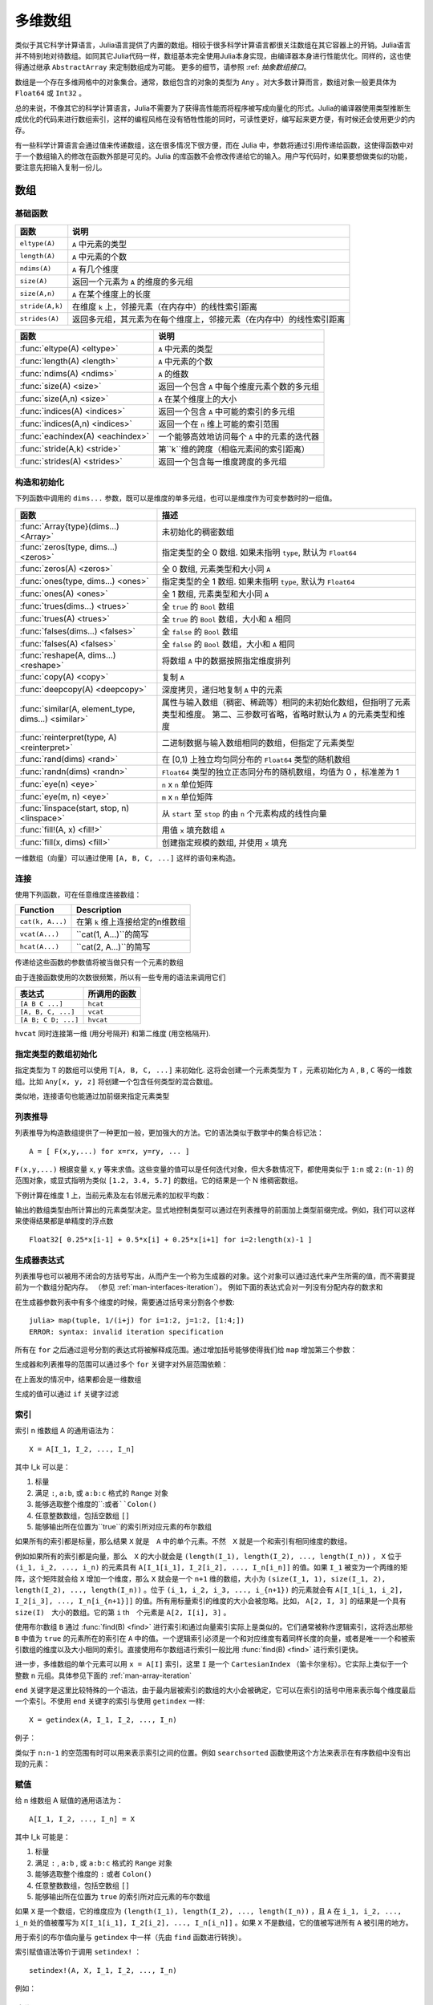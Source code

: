 .. _man-arrays:

**********
 多维数组
**********
.. **************************
..  Multi-dimensional Arrays
.. **************************

类似于其它科学计算语言，Julia语言提供了内置的数组。相较于很多科学计算语言都很关注数组在其它容器上的开销。Julia语言并不特别地对待数组。如同其它Julia代码一样，数组基本完全使用Julia本身实现，由编译器本身进行性能优化。同样的，这也使得通过继承 ``AbstractArray`` 来定制数组成为可能。 更多的细节，请参照 :ref: `抽象数组接口`。

.. Julia, like most technical computing languages, provides a first-class
.. array implementation. Most technical computing languages pay a lot of
.. attention to their array implementation at the expense of other
.. containers. Julia does not treat arrays in any special way. The array
.. library is implemented almost completely in Julia itself, and derives
.. its performance from the compiler, just like any other code written in
.. Julia. As such, it's also possible to define custom array types by
.. inheriting from ``AbstractArray.`` See the :ref:`manual section on the
.. AbstractArray interface <man-interfaces-abstractarray>` for more details
.. on implementing a custom array type.

数组是一个存在多维网格中的对象集合。通常，数组包含的对象的类型为 ``Any`` 。对大多数计算而言，数组对象一般更具体为 ``Float64`` 或 ``Int32`` 。

.. An array is a collection of objects stored in a multi-dimensional
.. grid.  In the most general case, an array may contain objects of type
.. ``Any``.  For most computational purposes, arrays should contain
.. objects of a more specific type, such as ``Float64`` or ``Int32``.

总的来说，不像其它的科学计算语言，Julia不需要为了获得高性能而将程序被写成向量化的形式。Julia的编译器使用类型推断生成优化的代码来进行数组索引，这样的编程风格在没有牺牲性能的同时，可读性更好，编写起来更方便，有时候还会使用更少的内存。

.. In general, unlike many other technical computing languages, Julia does
.. not expect programs to be written in a vectorized style for performance.
.. Julia's compiler uses type inference and generates optimized code for
.. scalar array indexing, allowing programs to be written in a style that
.. is convenient and readable, without sacrificing performance, and using
.. less memory at times.


有一些科学计算语言会通过值来传递数组，这在很多情况下很方便，而在 Julia 中，参数将通过引用传递给函数，这使得函数中对于一个数组输入的修改在函数外部是可见的。Julia 的库函数不会修改传递给它的输入。用户写代码时，如果要想做类似的功能，要注意先把输入复制一份儿。

.. In Julia, all arguments to functions are passed by reference. Some
.. technical computing languages pass arrays by value, and this is
.. convenient in many cases. In Julia, modifications made to input arrays
.. within a function will be visible in the parent function. The entire
.. Julia array library ensures that inputs are not modified by library
.. functions. User code, if it needs to exhibit similar behaviour, should
.. take care to create a copy of inputs that it may modify.

数组
====

.. Arrays
.. ======

基础函数
--------

.. Basic Functions
.. ---------------

=============== ========================================================================
函数            说明
=============== ========================================================================
``eltype(A)``   ``A`` 中元素的类型
``length(A)``   ``A`` 中元素的个数
``ndims(A)``    ``A`` 有几个维度
``size(A)``     返回一个元素为 ``A`` 的维度的多元组
``size(A,n)``   ``A`` 在某个维度上的长度
``stride(A,k)`` 在维度 ``k`` 上，邻接元素（在内存中）的线性索引距离
``strides(A)``  返回多元组，其元素为在每个维度上，邻接元素（在内存中）的线性索引距离
=============== ========================================================================

================================  ==============================================================================
函数                               说明
================================  ==============================================================================
:func:`eltype(A) <eltype>`        ``A`` 中元素的类型
:func:`length(A) <length>`        ``A`` 中元素的个数
:func:`ndims(A) <ndims>`          ``A`` 的维数
:func:`size(A) <size>`            返回一个包含 ``A`` 中每个维度元素个数的多元组
:func:`size(A,n) <size>`          ``A`` 在某个维度上的大小
:func:`indices(A) <indices>`      返回一个包含 ``A`` 中可能的索引的多元组
:func:`indices(A,n) <indices>`    返回一个在 ``n`` 维上可能的索引范围
:func:`eachindex(A) <eachindex>`  一个能够高效地访问每个 ``A`` 中的元素的迭代器
:func:`stride(A,k) <stride>`      第``k``维的跨度（相临元素间的索引距离）
:func:`strides(A) <strides>`      返回一个包含每一维度跨度的多元组
================================  ==============================================================================

.. ================================  ==============================================================================
.. Function                          Description
.. ================================  ==============================================================================
.. :func:`eltype(A) <eltype>`        the type of the elements contained in ``A``
.. :func:`length(A) <length>`        the number of elements in ``A``
.. :func:`ndims(A) <ndims>`          the number of dimensions of ``A``
.. :func:`size(A) <size>`            a tuple containing the dimensions of ``A``
.. :func:`size(A,n) <size>`          the size of ``A`` along a particular dimension
.. :func:`indices(A) <indices>`      a tuple containing the valid indices of ``A``
.. :func:`indices(A,n) <indices>`    a range expressing the valid indices along dimension ``n``
.. :func:`eachindex(A) <eachindex>`  an efficient iterator for visiting each position in ``A``
.. :func:`stride(A,k) <stride>`      the stride (linear index distance between adjacent elements) along dimension ``k``
.. :func:`strides(A) <strides>`      a tuple of the strides in each dimension
.. ================================  ==============================================================================

构造和初始化
------------
.. Construction and Initialization
.. -------------------------------

下列函数中调用的 ``dims...`` 参数，既可以是维度的单多元组，也可以是维度作为可变参数时的一组值。

.. Many functions for constructing and initializing arrays are provided. In
.. the following list of such functions, calls with a ``dims...`` argument
.. can either take a single tuple of dimension sizes or a series of
.. dimension sizes passed as a variable number of arguments.


=================================================== =====================================================================
函数                                                 描述
=================================================== =====================================================================
:func:`Array{type}(dims...) <Array>`                未初始化的稠密数组
:func:`zeros(type, dims...) <zeros>`                指定类型的全 0 数组. 如果未指明 ``type``, 默认为 ``Float64``
:func:`zeros(A) <zeros>`                            全 0 数组, 元素类型和大小同 ``A``
:func:`ones(type, dims...) <ones>`                  指定类型的全 1 数组. 如果未指明 ``type``, 默认为 ``Float64``
:func:`ones(A) <ones>`                              全 1 数组, 元素类型和大小同 ``A``
:func:`trues(dims...) <trues>`                      全 ``true`` 的 ``Bool`` 数组
:func:`trues(A) <trues>`                            全 ``true`` 的 ``Bool`` 数组，大小和 ``A`` 相同
:func:`falses(dims...) <falses>`                    全 ``false`` 的 ``Bool`` 数组
:func:`falses(A) <falses>`                          全 ``false`` 的 ``Bool`` 数组，大小和 ``A`` 相同
:func:`reshape(A, dims...) <reshape>`               将数组 ``A`` 中的数据按照指定维度排列
:func:`copy(A) <copy>`                              复制 ``A``
:func:`deepcopy(A) <deepcopy>`                      深度拷贝，递归地复制 ``A`` 中的元素
:func:`similar(A, element_type, dims...) <similar>` 属性与输入数组（稠密、稀疏等）相同的未初始化数组，但指明了元素类型和维度。
                                                    第二、三参数可省略，省略时默认为 ``A`` 的元素类型和维度
:func:`reinterpret(type, A) <reinterpret>`          二进制数据与输入数组相同的数组，但指定了元素类型
:func:`rand(dims) <rand>`                           在 [0,1) 上独立均匀同分布的 ``Float64`` 类型的随机数组
:func:`randn(dims) <randn>`                         ``Float64`` 类型的独立正态同分布的随机数组，均值为 0 ，标准差为 1
:func:`eye(n) <eye>`                                ``n`` x ``n`` 单位矩阵
:func:`eye(m, n) <eye>`                             ``m`` x ``n`` 单位矩阵
:func:`linspace(start, stop, n) <linspace>`         从 ``start`` 至 ``stop`` 的由 ``n`` 个元素构成的线性向量
:func:`fill!(A, x) <fill!>`                         用值 ``x`` 填充数组 ``A``
:func:`fill(x, dims) <fill>`                        创建指定规模的数组, 并使用 ``x`` 填充
=================================================== =====================================================================

.. .. [#] *iid*, independently and identically distributed.

一维数组（向量）可以通过使用 ``[A, B, C, ...]`` 这样的语句来构造。

.. The syntax ``[A, B, C, ...]`` constructs a 1-d array (vector) of its arguments.

连接
----

使用下列函数，可在任意维度连接数组：

================ ======================================================
Function         Description
================ ======================================================
``cat(k, A...)`` 在第 ``k`` 维上连接给定的n维数组
``vcat(A...)``   ``cat(1, A...)``的简写
``hcat(A...)``   ``cat(2, A...)``的简写
================ ======================================================

传递给这些函数的参数值将被当做只有一个元素的数组

.. Scalar values passed to these functions are treated as 1-element arrays.

由于连接函数使用的次数很频繁，所以有一些专用的语法来调用它们

.. The concatenation functions are used so often that they have special syntax:

=================== =========
表达式               所调用的函数
=================== =========
``[A B C ...]``     ``hcat``
``[A, B, C, ...]``  ``vcat``
``[A B; C D; ...]`` ``hvcat``
=================== =========

``hvcat`` 同时连接第一维 (用分号隔开) 和第二维度
(用空格隔开).

.. :func:`hvcat` concatenates in both dimension 1 (with semicolons) and dimension 2
.. (with spaces).

指定类型的数组初始化
------------------------

指定类型为 ``T`` 的数组可以使用 ``T[A, B, C, ...]`` 来初始化. 这将会创建一个元素类型为 ``T`` ，元素初始化为 ``A`` , ``B`` , ``C`` 等的一维数组。比如 ``Any[x, y, z]`` 将创建一个包含任何类型的混合数组。

类似地，连接语句也能通过加前缀来指定元素类型


.. doctest::

    julia> [[1 2] [3 4]]
    1×4 Array{Int64,2}:
     1  2  3  4

    julia> Int8[[1 2] [3 4]]
    1×4 Array{Int8,2}:
     1  2  3  4

.. Typed array initializers
.. ------------------------

.. An array with a specific element type can be constructed using the syntax
.. ``T[A, B, C, ...]``. This will construct a 1-d array with element type
.. ``T``, initialized to contain elements ``A``, ``B``, ``C``, etc.
.. For example ``Any[x, y, z]`` constructs a heterogeneous array that can
.. contain any values.

.. Concatenation syntax can similarly be prefixed with a type to specify
.. the element type of the result.

.. .. doctest::

..     julia> [[1 2] [3 4]]
..     1×4 Array{Int64,2}:
..      1  2  3  4

..     julia> Int8[[1 2] [3 4]]
..     1×4 Array{Int8,2}:
..      1  2  3  4


.. _comprehensions:

列表推导
--------------

列表推导为构造数组提供了一种更加一般，更加强大的方法。它的语法类似于数学中的集合标记法： ::

    A = [ F(x,y,...) for x=rx, y=ry, ... ]

``F(x,y,...)`` 根据变量 ``x``, ``y`` 等来求值。这些变量的值可以是任何迭代对象，但大多数情况下，都使用类似于 ``1:n`` 或 ``2:(n-1)`` 的范围对象，或显式指明为类似 ``[1.2, 3.4, 5.7]`` 的数组。它的结果是一个 N 维稠密数组。

.. Comprehensions provide a general and powerful way to construct arrays.
.. Comprehension syntax is similar to set construction notation in
.. mathematics

..     A = [ F(x,y,...) for x=rx, y=ry, ... ]

.. The meaning of this form is that ``F(x,y,...)`` is evaluated with the
.. variables ``x``, ``y``, etc. taking on each value in their given list of
.. values. Values can be specified as any iterable object, but will
.. commonly be ranges like ``1:n`` or ``2:(n-1)``, or explicit arrays of
.. values like ``[1.2, 3.4, 5.7]``. The result is an N-d dense array with
.. dimensions that are the concatenation of the dimensions of the variable
.. ranges ``rx``, ``ry``, etc. and each ``F(x,y,...)`` evaluation returns a
.. scalar.

下例计算在维度 1 上，当前元素及左右邻居元素的加权平均数：

.. The following example computes a weighted average of the current element
.. and its left and right neighbor along a 1-d grid. :

.. testsetup:: *

    srand(314)

.. doctest:: array-rand

    julia> x = rand(8)
    8-element Array{Float64,1}:
     0.843025
     0.869052
     0.365105
     0.699456
     0.977653
     0.994953
     0.41084
     0.809411

    julia> [ 0.25*x[i-1] + 0.5*x[i] + 0.25*x[i+1] for i=2:length(x)-1 ]
    6-element Array{Float64,1}:
     0.736559
     0.57468
     0.685417
     0.912429
     0.8446
     0.656511


输出的数组类型由所计算出的元素类型决定。显式地控制类型可以通过在列表推导的前面加上类型前缀完成。例如，我们可以这样来使得结果都是单精度的浮点数 ::

    Float32[ 0.25*x[i-1] + 0.5*x[i] + 0.25*x[i+1] for i=2:length(x)-1 ]

.. The resulting array type depends on the types of the computed elements.
.. In order to control the type explicitly, a type can be prepended to the comprehension.
.. For example, we could have requested the result in single precision by writing::

..     Float32[ 0.25*x[i-1] + 0.5*x[i] + 0.25*x[i+1] for i=2:length(x)-1 ]

.. _man-generator-expressions:

生成器表达式
---------------------

列表推导也可以被用不闭合的方括号写出，从而产生一个称为生成器的对象。这个对象可以通过迭代来产生所需的值，而不需要提前为一个数组分配内存。
（参见 :ref:`man-interfaces-iteration`）。
例如下面的表达式会对一列没有分配内存的数求和

.. doctest::

    julia> sum(1/n^2 for n=1:1000)
    1.6439345666815615

在生成器参数列表中有多个维度的时候，需要通过括号来分割各个参数::

    julia> map(tuple, 1/(i+j) for i=1:2, j=1:2, [1:4;])
    ERROR: syntax: invalid iteration specification

所有在 ``for`` 之后通过逗号分割的表达式将被解释成范围。通过增加括号能够使得我们给 ``map`` 增加第三个参数：

.. doctest::

    julia> map(tuple, (1/(i+j) for i=1:2, j=1:2), [1 3; 2 4])
    2×2 Array{Tuple{Float64,Int64},2}:
     (0.5,1)       (0.333333,3)
     (0.333333,2)  (0.25,4)

生成器和列表推导的范围可以通过多个 ``for`` 关键字对外层范围依赖：

.. doctest::

    julia> [(i,j) for i=1:3 for j=1:i]
    6-element Array{Tuple{Int64,Int64},1}:
     (1,1)
     (2,1)
     (2,2)
     (3,1)
     (3,2)
     (3,3)


在上面发的情况中，结果都会是一维数组

生成的值可以通过 ``if`` 关键字过滤

.. doctest::

    julia> [(i,j) for i=1:3 for j=1:i if i+j == 4]
    2-element Array{Tuple{Int64,Int64},1}:
     (2,2)
     (3,1)


.. .. _man-generator-expressions:

.. Generator Expressions
.. ---------------------

.. Comprehensions can also be written without the enclosing square brackets, producing
.. an object known as a generator. This object can be iterated to produce values on
.. demand, instead of allocating an array and storing them in advance
.. (see :ref:`man-interfaces-iteration`).
.. For example, the following expression sums a series without allocating memory:

.. .. doctest::

..     julia> sum(1/n^2 for n=1:1000)
..     1.6439345666815615

.. When writing a generator expression with multiple dimensions inside an argument
.. list, parentheses are needed to separate the generator from subsequent arguments::

..     julia> map(tuple, 1/(i+j) for i=1:2, j=1:2, [1:4;])
..     ERROR: syntax: invalid iteration specification

.. All comma-separated expressions after ``for`` are interpreted as ranges. Adding
.. parentheses lets us add a third argument to ``map``:

.. .. doctest::

..     julia> map(tuple, (1/(i+j) for i=1:2, j=1:2), [1 3; 2 4])
..     2×2 Array{Tuple{Float64,Int64},2}:
..      (0.5,1)       (0.333333,3)
..      (0.333333,2)  (0.25,4)

.. Ranges in generators and comprehensions can depend on previous ranges by writing
.. multiple ``for`` keywords:

.. .. doctest::

..     julia> [(i,j) for i=1:3 for j=1:i]
..     6-element Array{Tuple{Int64,Int64},1}:
..      (1,1)
..      (2,1)
..      (2,2)
..      (3,1)
..      (3,2)
..      (3,3)

.. In such cases, the result is always 1-d.

.. Generated values can be filtered using the ``if`` keyword:

.. .. doctest::

..     julia> [(i,j) for i=1:3 for j=1:i if i+j == 4]
..     2-element Array{Tuple{Int64,Int64},1}:
..      (2,2)
..      (3,1)


.. _man-array-indexing:

索引
----

索引 n 维数组 A 的通用语法为： ::

    X = A[I_1, I_2, ..., I_n]

其中 I\_k 可以是：

1. 标量
2. 满足 ``:``, ``a:b``, 或 ``a:b:c`` 格式的 ``Range`` 对象
3. 能够选取整个维度的``:``或者``Colon()``
4. 任意整数数组，包括空数组 ``[]``
5. 能够输出所在位置为``true``的索引所对应元素的布尔数组

.. The general syntax for indexing into an n-dimensional array A is

..     X = A[I_1, I_2, ..., I_n]

.. where each I\_k may be:

.. 1. A scalar integer
.. 2. A ``Range`` of the form ``a:b``, or ``a:b:c``
.. 3. A ``:`` or ``Colon()`` to select entire dimensions
.. 4. An arbitrary integer array, including the empty array ``[]``
.. 5. A boolean array to select a vector of elements at its ``true`` indices

如果所有的索引都是标量，那么结果 ``X`` 就是　``A`` 中的单个元素。不然　``X`` 就是一个和索引有相同维度的数组。

.. If all the indices are scalars, then the result ``X`` is a single element from
.. the array ``A``. Otherwise, ``X`` is an array with the same number of
.. dimensions as the sum of the dimensionalities of all the indices.

例如如果所有的索引都是向量，那么　``X`` 的大小就会是 ``(length(I_1), length(I_2), ..., length(I_n))`` ， ``X`` 位于 ``(i_1, i_2, ..., i_n)`` 的元素具有 ``A[I_1[i_1], I_2[i_2], ..., I_n[i_n]]`` 的值。如果 ``I_1`` 被变为一个两维的矩阵，这个矩阵就会给 ``X`` 增加一个维度，那么 ``X`` 就会是一个 ``n+1`` 维的数组，大小为 ``(size(I_1, 1), size(I_1, 2), length(I_2), ..., length(I_n))`` 。位于 ``(i_1, i_2, i_3, ..., i_{n+1})`` 的元素就会有 ``A[I_1[i_1, i_2], I_2[i_3], ..., I_n[i_{n+1}]]`` 的值。所有用标量索引的维度的大小会被忽略。比如， ``A[2, I, 3]`` 的结果是一个具有 ``size(I)``　大小的数组。它的第 ``i`` \th　个元素是 ``A[2, I[i], 3]`` 。

.. If all indices are vectors, for example, then the shape of ``X`` would be
.. ``(length(I_1), length(I_2), ..., length(I_n))``, with location
.. ``(i_1, i_2, ..., i_n)`` of ``X`` containing the value
.. ``A[I_1[i_1], I_2[i_2], ..., I_n[i_n]]``. If ``I_1`` is changed to a
.. two-dimensional matrix, then ``X`` becomes an ``n+1``-dimensional array of
.. shape ``(size(I_1, 1), size(I_1, 2), length(I_2), ..., length(I_n))``. The
.. matrix adds a dimension. The location ``(i_1, i_2, i_3, ..., i_{n+1})`` contains
.. the value at ``A[I_1[i_1, i_2], I_2[i_3], ..., I_n[i_{n+1}]]``. All dimensions
.. indexed with scalars are dropped. For example, the result of ``A[2, I, 3]`` is
.. an array with size ``size(I)``. Its ``i``\ th element is populated by
.. ``A[2, I[i], 3]``.

使用布尔数组 ``B`` 通过 :func:`find(B) <find>` 进行索引和通过向量索引实际上是类似的。它们通常被称作逻辑索引，这将选出那些 ``B`` 中值为 ``true`` 的元素所在的索引在 ``A`` 中的值。一个逻辑索引必须是一个和对应维度有着同样长度的向量，或者是唯一一个和被索引数组的维度以及大小相同的索引。直接使用布尔数组进行索引一般比用 :func:`find(B) <find>` 进行索引更快。

.. Indexing by a boolean array ``B`` is effectively the same as indexing by the
.. vector that is returned by :func:`find(B) <find>`. Often referred to as logical
.. indexing, this selects elements at the indices where the values are ``true``,
.. akin to a mask. A logical index must be a vector of the same length as the
.. dimension it indexes into, or it must be the only index provided and match the
.. size and dimensionality of the array it indexes into. It is generally more
.. efficient to use boolean arrays as indices directly instead of first calling
.. :func:`find`.

进一步，多维数组的单个元素可以用 ``x = A[I]`` 索引，这里 ``I`` 是一个 ``CartesianIndex`` （笛卡尔坐标）。它实际上类似于一个 整数 ``n`` 元组。具体参见下面的 :ref:`man-array-iteration`

.. Additionally, single elements of a multidimensional array can be indexed as
.. ``x = A[I]``, where ``I`` is a ``CartesianIndex``. It effectively behaves like
.. an ``n``-tuple of integers spanning multiple dimensions of ``A``. See
.. :ref:`man-array-iteration` below.

``end`` 关键字是这里比较特殊的一个语法，由于最内层被索引的数组的大小会被确定，它可以在索引的括号中用来表示每个维度最后一个索引。不使用 ``end`` 关键字的索引与使用 ``getindex`` 一样::

    X = getindex(A, I_1, I_2, ..., I_n)

.. As a special part of this syntax, the ``end`` keyword may be used to represent
.. the last index of each dimension within the indexing brackets, as determined by
.. the size of the innermost array being indexed. Indexing syntax without the
.. ``end`` keyword is equivalent to a call to ``getindex``::

..     X = getindex(A, I_1, I_2, ..., I_n)


例子：

.. doctest::

    julia> x = reshape(1:16, 4, 4)
    4×4 Base.ReshapedArray{Int64,2,UnitRange{Int64},Tuple{}}:
     1  5   9  13
     2  6  10  14
     3  7  11  15
     4  8  12  16

    julia> x[2:3, 2:end-1]
    2×2 Array{Int64,2}:
     6  10
     7  11

    julia> x[map(ispow2, x)]
    5-element Array{Int64,1}:
      1
      2
      4
      8
     16

    julia> x[1, [2 3; 4 1]]
    2×2 Array{Int64,2}:
      5  9
     13  1

类似于 ``n:n-1`` 的空范围有时可以用来表示索引之间的位置。例如 ``searchsorted`` 函数使用这个方法来表示在有序数组中没有出现的元素：

.. doctest::

    julia> a = [1,2,5,6,7];

    julia> searchsorted(a, 3)
    3:2

.. Empty ranges of the form ``n:n-1`` are sometimes used to indicate the inter-index
.. location between ``n-1`` and ``n``.  For example, the ``searchsorted`` function uses
.. this convention to indicate the insertion point of a value not found in a sorted
.. array:

.. .. doctest::

..     julia> a = [1,2,5,6,7];

..     julia> searchsorted(a, 3)
..     3:2


赋值
----

给 n 维数组 A 赋值的通用语法为： ::

    A[I_1, I_2, ..., I_n] = X

其中 I\_k 可能是：

1. 标量
2. 满足 ``:`` , ``a:b`` , 或 ``a:b:c`` 格式的 ``Range`` 对象
3. 能够选取整个维度的 ``:`` 或者 ``Colon()``
4. 任意整数数组，包括空数组 ``[]``
5. 能够输出所在位置为 ``true`` 的索引所对应元素的布尔数组

.. Assignment
.. ----------

.. The general syntax for assigning values in an n-dimensional array A is::

..     A[I_1, I_2, ..., I_n] = X

.. where each ``I_k`` may be:

.. 1. A scalar integer
.. 2. A ``Range`` of the form ``a:b``, or ``a:b:c``
.. 3. A ``:`` or ``Colon()`` to select entire dimensions
.. 4. An arbitrary integer array, including the empty array ``[]``
.. 5. A boolean array to select elements at its ``true`` indices

如果 ``X`` 是一个数组，它的维度应为 ``(length(I_1), length(I_2), ..., length(I_n))`` ，且 ``A`` 在 ``i_1, i_2, ..., i_n`` 处的值被覆写为 ``X[I_1[i_1], I_2[i_2], ..., I_n[i_n]]`` 。如果 ``X`` 不是数组，它的值被写进所有 ``A`` 被引用的地方。

.. If ``X`` is an array, it must have the same number of elements as the product
.. of the lengths of the indices:
.. ``prod(length(I_1), length(I_2), ..., length(I_n))``. The value in location
.. ``I_1[i_1], I_2[i_2], ..., I_n[i_n]`` of ``A`` is overwritten with the value
.. ``X[i_1, i_2, ..., i_n]``. If ``X`` is not an array, its value
.. is written to all referenced locations of ``A``.

用于索引的布尔值向量与 ``getindex`` 中一样（先由 ``find`` 函数进行转换）。

.. A boolean array used as an index behaves as in :func:`getindex`, behaving as
.. though it is first transformed with :func:`find`.

索引赋值语法等价于调用 ``setindex!`` ： ::

      setindex!(A, X, I_1, I_2, ..., I_n)

例如：

.. doctest::

    julia> x = reshape(1:9, 3, 3)
    3x3 Array{Int64,2}:
     1  4  7
     2  5  8
     3  6  9

    julia> x[1:2, 2:3] = -1
    -1

    julia> x
    3x3 Array{Int64,2}:
     1  -1  -1
     2  -1  -1
     3   6   9

.. Index assignment syntax is equivalent to a call to ``setindex!``

..       setindex!(A, X, I_1, I_2, ..., I_n)

.. Example:


.. _man-array-iteration:

迭代
---------

我们建议使用下面的方法迭代整个数组::

    for a in A
        # Do something with the element a
    end

    for i in eachindex(A)
        # Do something with i and/or A[i]
    end

.. The recommended ways to iterate over a whole array are
.. ::

..     for a in A
..         # Do something with the element a
..     end

..     for i in eachindex(A)
..         # Do something with i and/or A[i]
..     end

在你需要使用具体的值而不是每个元素的索引的时候，使用第一个方法。在第二种方法里，如果 ``A`` 是一个有快速线性索引的数组， ``i`` 将是一个 ``Int`` 　类型，否则将会是 ``CartesianIndex``::

    A = rand(4,3)
    B = view(A, 1:3, 2:3)
    julia> for i in eachindex(B)
               @show i
           end
           i = Base.IteratorsMD.CartesianIndex_2(1,1)
           i = Base.IteratorsMD.CartesianIndex_2(2,1)
           i = Base.IteratorsMD.CartesianIndex_2(3,1)
           i = Base.IteratorsMD.CartesianIndex_2(1,2)
           i = Base.IteratorsMD.CartesianIndex_2(2,2)
           i = Base.IteratorsMD.CartesianIndex_2(3,2)

.. The first construct is used when you need the value, but not index, of each element.  In the second construct, ``i`` will be an ``Int`` if ``A`` is an array
.. type with fast linear indexing; otherwise, it will be a ``CartesianIndex``::

..     A = rand(4,3)
..     B = view(A, 1:3, 2:3)
..     julia> for i in eachindex(B)
..                @show i
..            end
..            i = Base.IteratorsMD.CartesianIndex_2(1,1)
..            i = Base.IteratorsMD.CartesianIndex_2(2,1)
..            i = Base.IteratorsMD.CartesianIndex_2(3,1)
..            i = Base.IteratorsMD.CartesianIndex_2(1,2)
..            i = Base.IteratorsMD.CartesianIndex_2(2,2)
..            i = Base.IteratorsMD.CartesianIndex_2(3,2)

相较 ``for i = 1:length(A)`` ，使用 ``eachindex`` 更加高效。

.. In contrast with ``for i = 1:length(A)``, iterating with ``eachindex`` provides an efficient way to iterate over any array type.

数组的特性
------------

.. Array traits
.. ------------

如果你写了一个定制的 ``AbstractArray`` 类型，你可以用下面的方法声明它有快速线性索引::

    Base.linearindexing{T<:MyArray}(::Type{T}) = LinearFast()

.. If you write a custom :obj:`AbstractArray` type, you can specify that it has fast linear indexing using
.. ::

..     Base.linearindexing{T<:MyArray}(::Type{T}) = LinearFast()

这个设置会让　``MyArray``（你所定义的数组类型）的　``eachindex``　的迭代使用整数类型。如果你没有声明这个特性，那么会默认使用　``LinearSlow()``。

.. This setting will cause ``eachindex`` iteration over a ``MyArray`` to use integers.  If you don't specify this trait, the default value ``LinearSlow()`` is used.


向量化的运算符和函数
--------------------

数组支持下列运算符。逐元素进行的运算，应使用带“点”（逐元素）版本的二元运算符。

1.  一元： ``-``, ``+``, ``!``
2.  二元： ``+``, ``-``, ``*``, ``.*``, ``/``, ``./``,
    ``\``, ``.\``, ``^``, ``.^``, ``div``, ``mod``
3.  比较： ``.==``, ``.!=``, ``.<``, ``.<=``, ``.>``, ``.>=``
4.  一元布尔值或位运算： ``~``
5.  二元布尔值或位运算： ``&``, ``|``, ``$``

有一些运算符在没有 ``.``运算符的时候，由于有一个参数是标量同样是是逐元素运算的。这些运算符是 ``*`` , ``+`` , ``-`` ，和位运算符。``/`` 和 ``\``　 运算符在分母是标量时也是逐元素计算的。

.. Some operators without dots operate elementwise anyway when one argument is a
.. scalar. These operators are ``*``, ``+``, ``-``, and the bitwise operators. The
.. operators ``/`` and ``\`` operate elementwise when the denominator is a scalar.

注意比较运算，在给定一个布尔值的时候，是对整个数组进行的，比如 ``==`` 。在逐元素比较时请使用 ``.`` 运算符。

.. Note that comparisons such as ``==`` operate on whole arrays, giving a single
.. boolean answer. Use dot operators for elementwise comparisons.

Julia为将操作广播至整个数组或者数组和标量的混合变量中，提供了 ``f.(args...)`` 这样的兼容语句。这样会使调用向量化的数学操作或者其它运算更加方便。例如 ``sin.(x)``　或者 ``min.(x,y)``。（广播操作）详见　:ref:`man-dot-vectorizing`

.. To enable convenient vectorization of mathematical and other operations, Julia provides
.. the compact syntax ``f.(args...)``, e.g. ``sin.(x)`` or ``min.(x,y)``, for elementwise
.. operations over arrays or mixtures of arrays and scalars (a :func:`broadcast` operation).
.. See :ref:`man-dot-vectorizing`.

注意 ``min`` ``max`` 和 ``minimum`` ``maximum`` 之间的区别，前者是对多个数组操作，找出各数组对应的的元素中的最大最小，后者是作用在一个数组上找出该数组的最大最小值。

.. Note that there is a difference between ``min`` and ``max``, which operate
.. elementwise over multiple array arguments, and ``minimum`` and ``maximum``, which
.. find the smallest and largest values within an array.

.. _man-broadcasting:

广播
------------

有时要对不同维度的数组进行逐元素的二元运算，如将向量加到矩阵的每一列。低效的方法是，把向量复制成同维度的矩阵：

.. It is sometimes useful to perform element-by-element binary operations
.. on arrays of different sizes, such as adding a vector to each column
.. of a matrix.  An inefficient way to do this would be to replicate the
.. vector to the size of the matrix:

.. doctest::

    julia> a = rand(2,1); A = rand(2,3);

    julia> repmat(a,1,3)+A
    2x3 Array{Float64,2}:
     1.20813  1.82068  1.25387
     1.56851  1.86401  1.67846

维度很大时，效率会很低。Julia 提供 ``broadcast`` 函数，它将数组参数的维度进行扩展，使其匹配另一个数组的对应维度，且不需要额外内存，最后再逐元素调用指定的二元函数：

.. This is wasteful when dimensions get large, so Julia offers
.. :func:`broadcast`, which expands singleton dimensions in
.. array arguments to match the corresponding dimension in the other
.. array without using extra memory, and applies the given
.. function elementwise:

.. doctest::

    julia> broadcast(+, a, A)
    2x3 Array{Float64,2}:
     1.20813  1.82068  1.25387
     1.56851  1.86401  1.67846

    julia> b = rand(1,2)
    1x2 Array{Float64,2}:
     0.867535  0.00457906

    julia> broadcast(+, a, b)
    2x2 Array{Float64,2}:
     1.71056  0.847604
     1.73659  0.873631

逐元素的运算符，如 ``.+`` 和 ``.*`` 将会在必要时进行 broadcasting 。还提供了 ``broadcast!`` 函数，可以明确指明目的，而 ``broadcast_getindex`` 和 ``broadcast_setindex!`` 函数可以在索引前对索引值做 broadcast 。

.. Elementwise operators such as ``.+`` and ``.*`` perform broadcasting if necessary. There is also a :func:`broadcast!` function to specify an explicit destination, and :func:`broadcast_getindex` and :func:`broadcast_setindex!` that broadcast the indices before indexing.   Moreover, ``f.(args...)`` is equivalent to ``broadcast(f, args...)``, providing a convenient syntax to broadcast any function (:ref:`man-dot-vectorizing`).

并且，``broadcast``　不仅限于数组（参见函数的文档），它也能用于多元组和并将不是数组和多元组的参数当做“标量”对待。

.. Additionally, :func:`broadcast` is not limited to arrays (see the function documentation), it also handles tuples and treats any argument that is not an array or a tuple as a "scalar".

.. doctest::

    julia> convert.(Float32, [1, 2])
    2-element Array{Float32,1}:
     1.0
     2.0

    julia> ceil.((UInt8,), [1.2 3.4; 5.6 6.7])
    2×2 Array{UInt8,2}:
     0x02  0x04
     0x06  0x07

    julia> string.(1:3, ". ", ["First", "Second", "Third"])
    3-element Array{String,1}:
     "1. First"
     "2. Second"
     "3. Third"


实现
----

Julia 的基础数组类型是抽象类型 ``AbstractArray{T,N}`` ，其中维度为 ``N`` ，元素类型为 ``T`` 。 ``AbstractVector`` 和 ``AbstractMatrix`` 分别是它 1 维 和 2 维的别名。

``AbstractArray`` 类型包含任何形似数组的类型， 而且它的实现和通常的数组会很不一样。例如，任何具体的 ``AbstractArray{T，N}`` 至少要有 ``size(A)`` (返回 ``Int`` 多元组)， ``getindex(A,i)`` 和 ``getindex(A,i1,...,iN)`` (返回 ``T`` 类型的一个元素), 可变的数组要能 ``setindex！``。 这些操作都要求在近乎常数的时间复杂度或 O(1) 复杂度，否则某些数组函数就会特别慢。具体的类型也要提供类似于 ``similar(A,T=eltype(A),dims=size(A))`` 的方法用来分配一个拷贝。

.. The :obj:`AbstractArray` type includes anything vaguely array-like, and
.. implementations of it might be quite different from conventional
.. arrays. For example, elements might be computed on request rather than
.. stored.  However, any concrete ``AbstractArray{T,N}`` type should
.. generally implement at least :func:`size(A) <size>` (returning an ``Int`` tuple),
.. :func:`getindex(A,i) <getindex>` and :func:`getindex(A,i1,...,iN) <getindex>`;
.. mutable arrays should also implement :func:`setindex!`.  It
.. is recommended that these operations have nearly constant time complexity,
.. or technically Õ(1) complexity, as otherwise some array functions may
.. be unexpectedly slow.   Concrete types should also typically provide
.. a :func:`similar(A,T=eltype(A),dims=size(A)) <similar>` method, which is used to allocate
.. a similar array for :func:`copy` and other out-of-place operations.
.. No matter how an ``AbstractArray{T,N}`` is represented internally,
.. ``T`` is the type of object returned by *integer* indexing (``A[1,
.. ..., 1]``, when ``A`` is not empty) and ``N`` should be the length of
.. the tuple returned by :func:`size`.

``DenseArray``　是　``AbstractArray``　的一个抽象子类型，它包含了所有的在内存中使用常规形式分配内存，并且也因此能够传递给C和Fortran语言的数组。子类型需要提供　``stride(A,k)``　方法用以返回第　``k``　维的间隔：给维度 ``k``　索引增加 ``1``　将会给　:func:`getindex(A,i) <getindex>`　的第 ``i``　个索引增加　:func:`stride(A,k) <stride>`。　如果提供了指针的转换函数　:func:`Base.unsafe_convert(Ptr{T}, A) <unsafe_convert>`　那么，内存的分布将会和这些维度的间隔相同。

.. :obj:`DenseArray` is an abstract subtype of :obj:`AbstractArray` intended
.. to include all arrays that are laid out at regular offsets in memory,
.. and which can therefore be passed to external C and Fortran functions
.. expecting this memory layout.  Subtypes should provide a method
.. :func:`stride(A,k) <stride>` that returns the "stride" of dimension ``k``:
.. increasing the index of dimension ``k`` by ``1`` should increase the
.. index ``i`` of :func:`getindex(A,i) <getindex>` by :func:`stride(A,k) <stride>`.  If a
.. pointer conversion method :func:`Base.unsafe_convert(Ptr{T}, A) <unsafe_convert>` is provided, the
.. memory layout should correspond in the same way to these strides.

``Array{T,N}`` 类型是 ``DenseArray`` 的特殊实例，它的元素以列序为主序存储（详见 :ref:`man-performance-tips` ）。 ``Vector`` 和 ``Matrix`` 是分别是它 1 维 和 2 维的别名。

.. The :obj:`Array` type is a specific instance of :obj:`DenseArray`
.. where elements are stored in column-major order (see additional notes in
.. :ref:`man-performance-tips`). :obj:`Vector` and :obj:`Matrix` are aliases for
.. the 1-d and 2-d cases. Specific operations such as scalar indexing,
.. assignment, and a few other basic storage-specific operations are all
.. that have to be implemented for :obj:`Array`, so that the rest of the array
.. library can be implemented in a generic manner.

``SubArray`` 是 ``AbstractArray`` 的特殊实例，它通过引用而不是复制来进行索引。使用 ``sub`` 函数来构造 ``SubArray`` ，它的调用方式与 ``getindex`` 相同（使用数组和一组索引参数）。 ``sub`` 的结果与 ``getindex`` 的结果类似，但它的数据仍留在原地。 ``sub`` 在 ``SubArray`` 对象中保存输入的索引向量，这个向量将被用来间接索引原数组。

.. :obj:`SubArray` is a specialization of :obj:`AbstractArray` that performs
.. indexing by reference rather than by copying. A :obj:`SubArray` is created
.. with the :func:`view` function, which is called the same way as :func:`getindex`
.. (with an array and a series of index arguments). The result of :func:`view` looks
.. the same as the result of :func:`getindex`, except the data is left in place.
.. :func:`view` stores the input index vectors in a :obj:`SubArray` object, which
.. can later be used to index the original array indirectly.

``StridedVector`` 和 ``StridedMatrix`` 是为了方便而定义的别名。通过给他们传递 ``Array`` 或 ``SubArray`` 对象，可以使 Julia 大范围调用 BLAS 和 LAPACK 函数，提高内存申请和复制的效率。

.. :obj:`StridedVector` and :obj:`StridedMatrix` are convenient aliases defined
.. to make it possible for Julia to call a wider range of BLAS and LAPACK
.. functions by passing them either :obj:`Array` or :obj:`SubArray` objects, and
.. thus saving inefficiencies from memory allocation and copying.

下面的例子计算大数组中的一个小块的 QR 分解，无需构造临时变量，直接调用合适的 LAPACK 函数。

.. The following example computes the QR decomposition of a small section
.. of a larger array, without creating any temporaries, and by calling the
.. appropriate LAPACK function with the right leading dimension size and
.. stride parameters.

.. doctest::

    julia> a = rand(10,10)
    10×10 Array{Float64,2}:
     0.561255   0.226678   0.203391  0.308912   …  0.750307  0.235023   0.217964
     0.718915   0.537192   0.556946  0.996234      0.666232  0.509423   0.660788
     0.493501   0.0565622  0.118392  0.493498      0.262048  0.940693   0.252965
     0.0470779  0.736979   0.264822  0.228787      0.161441  0.897023   0.567641
     0.343935   0.32327    0.795673  0.452242      0.468819  0.628507   0.511528
     0.935597   0.991511   0.571297  0.74485    …  0.84589   0.178834   0.284413
     0.160706   0.672252   0.133158  0.65554       0.371826  0.770628   0.0531208
     0.306617   0.836126   0.301198  0.0224702     0.39344   0.0370205  0.536062
     0.890947   0.168877   0.32002   0.486136      0.096078  0.172048   0.77672
     0.507762   0.573567   0.220124  0.165816      0.211049  0.433277   0.539476

    julia> b = view(a, 2:2:8,2:2:4)
    4×2 SubArray{Float64,2,Array{Float64,2},Tuple{StepRange{Int64,Int64},StepRange{Int64,Int64}},false}:
     0.537192  0.996234
     0.736979  0.228787
     0.991511  0.74485
     0.836126  0.0224702

    julia> (q,r) = qr(b);

    julia> q
    4×2 Array{Float64,2}:
     -0.338809   0.78934
     -0.464815  -0.230274
     -0.625349   0.194538
     -0.527347  -0.534856

    julia> r
    2×2 Array{Float64,2}:
     -1.58553  -0.921517
      0.0       0.866567

稀疏矩阵
========

`稀疏矩阵 <http://zh.wikipedia.org/zh-cn/%E7%A8%80%E7%96%8F%E7%9F%A9%E9%98%B5>`_ 是其元素大部分为 0 ，并以特殊的形式来节省空间和执行时间的存储数据的矩阵。稀疏矩阵适用于当使用这些稀疏矩阵的表示方式能够获得明显优于稠密矩阵的情况。

列压缩（CSC）存储
-----------------

Julia 中，稀疏矩阵使用 `列压缩（CSC）格式 <http://en.wikipedia.org/wiki/Sparse_matrix#Compressed_sparse_column_.28CSC_or_CCS.29>`_ 。Julia 稀疏矩阵的类型为 ``SparseMatrixCSC{Tv,Ti}`` ，其中 ``Tv`` 是非零元素的类型， ``Ti`` 是整数类型，存储列指针和行索引： ::

    type SparseMatrixCSC{Tv,Ti<:Integer} <: AbstractSparseMatrix{Tv,Ti}
        m::Int                  # Number of rows
        n::Int                  # Number of columns
        colptr::Vector{Ti}      # Column i is in colptr[i]:(colptr[i+1]-1)
        rowval::Vector{Ti}      # Row values of nonzeros
        nzval::Vector{Tv}       # Nonzero values
    end

列压缩存储便于按列简单快速地存取稀疏矩阵的元素，但按行存取则较慢。把非零值插入 CSC 结构等运算，都比较慢，这是因为稀疏矩阵中，在所插入元素后面的元素，都要逐一移位。

如果你从其他地方获得的数据是 CSC 格式储存的，想用 Julia 来读取，应确保它的序号从 1 开始索引。每一列中的行索引值应该是排好序的。如果你的 `SparseMatrixCSC` 对象包含未排序的行索引值，对它们进行排序的最快的方法是转置两次。

.. If you have data in CSC format from a different application or library,
.. and wish to import it in Julia, make sure that you use 1-based indexing.
.. The row indices in every column need to be sorted. If your `SparseMatrixCSC`
.. object contains unsorted row indices, one quick way to sort them is by
.. doing a double transpose.

有时，在 `SparseMatrixCSC` 中存储一些零值，后面的运算比较方便。 ``Base`` 中允许这种行为（但是不保证在操作中会一直保留这些零值）。这些被存储的零被许多函数认为是非零值。 ``nnz`` 函数返回稀疏数据结构中存储的元素数目，包括被存储的零。要想得到准确的非零元素的数目，请使用 ``countnz`` 函数，它挨个检查每个元素的值（因此它的时间复杂度不再是常数，而是与元素数目成正比）。

.. In some applications, it is convenient to store explicit zero values
.. in a `SparseMatrixCSC`. These *are* accepted by functions in ``Base``
.. (but there is no guarantee that they will be preserved in mutating
.. operations).  Such explicitly stored zeros are treated as structural
.. nonzeros by many routines.  The ``nnz`` function returns the number of
.. elements explicitly stored in the sparse data structure,
.. including structural nonzeros. In order to count the exact number of actual
.. values that are nonzero, use ``countnz``, which inspects every stored
.. element of a sparse matrix.

构造稀疏矩阵
------------

稠密矩阵有 ``zeros`` 和 ``eye`` 函数，稀疏矩阵对应的函数，在函数名前加 ``sp`` 前缀即可：

.. doctest::

    julia> spzeros(3,5)
    3x5 sparse matrix with 0 Float64 entries:

    julia> speye(3,5)
    3x5 sparse matrix with 3 Float64 entries:
            [1, 1]  =  1.0
            [2, 2]  =  1.0
            [3, 3]  =  1.0

``sparse`` 函数是比较常用的构造稀疏矩阵的方法。它输入行索引 ``I`` ，列索引向量 ``J`` ，以及非零值向量 ``V`` 。 ``sparse(I,J,V)`` 构造一个满足 ``S[I[k], J[k]] = V[k]`` 的稀疏矩阵：

.. doctest::

    julia> I = [1, 4, 3, 5]; J = [4, 7, 18, 9]; V = [1, 2, -5, 3];

    julia> S = sparse(I,J,V)
    5x18 sparse matrix with 4 Int64 entries:
            [1 ,  4]  =  1
            [4 ,  7]  =  2
            [5 ,  9]  =  3
            [3 , 18]  =  -5

与 ``sparse`` 相反的函数为 ``findn`` ，它返回构造稀疏矩阵时的输入：

.. doctest::

    julia> findn(S)
    ([1,4,5,3],[4,7,9,18])

    julia> findnz(S)
    ([1,4,5,3],[4,7,9,18],[1,2,3,-5])

另一个构造稀疏矩阵的方法是，使用 ``sparse`` 函数将稠密矩阵转换为稀疏矩阵：

.. doctest::

    julia> sparse(eye(5))
    5x5 sparse matrix with 5 Float64 entries:
            [1, 1]  =  1.0
            [2, 2]  =  1.0
            [3, 3]  =  1.0
            [4, 4]  =  1.0
            [5, 5]  =  1.0

可以使用 ``dense`` 或 ``full`` 函数做逆操作。 ``issparse`` 函数可用来检查矩阵是否稀疏：

.. doctest::

    julia> issparse(speye(5))
    true

稀疏矩阵运算
------------

稠密矩阵的算术运算也可以用在稀疏矩阵上。对稀疏矩阵进行赋值运算，是比较费资源的。大多数情况下，建议使用 ``findnz`` 函数把稀疏矩阵转换为 ``(I,J,V)`` 格式，在非零数或者稠密向量 ``(I,J,V)`` 的结构上做运算，最后再重构回稀疏矩阵。

稠密矩阵和稀疏矩阵函数对应关系
------------------------------

接下来的表格列出了内置的稀疏矩阵的函数, 及其对应的稠密矩阵的函数。通常，稀疏矩阵的函数，要么返回与输入稀疏矩阵 ``S`` 同样的稀疏度，要么返回   ``d`` 稠密度，例如矩阵的每个元素是非零的概率为 ``d`` 。

详见可以标准库文档的 :ref:`stdlib-sparse` 章节。

.. tabularcolumns:: |l|l|L|

+-----------------------+-------------------+----------------------------------------+
| 稀疏矩阵              | 稠密矩阵          | 说明                                   |
+-----------------------+-------------------+----------------------------------------+
| ``spzeros(m,n)``      | ``zeros(m,n)``    | 构造 *m* x *n* 的全 0 矩阵             |
|                       |                   | (``spzeros(m,n)`` 是空矩阵)            |
+-----------------------+-------------------+----------------------------------------+
| ``spones(S)``         | ``ones(m,n)``     | 构造的全 1 矩阵                        |
|                       |                   | 与稠密版本的不同， ``spones``  的稀疏  |
|                       |                   | 度与 *S* 相同                          |
+-----------------------+-------------------+----------------------------------------+
| ``speye(n)``          | ``eye(n)``        | 构造 *m* x *n* 的单位矩阵              |
+-----------------------+-------------------+----------------------------------------+
| ``full(S)``           | ``sparse(A)``     | 转换为稀疏矩阵和稠密矩阵               |
+-----------------------+-------------------+----------------------------------------+
| ``sprand(m,n,d)``     | ``rand(m,n)``     | 构造 *m*-by-*n* 的随机矩阵（稠密度为   |
|                       |                   | *d* ） 独立同分布的非零元素在 [0, 1]   |
|                       |                   | 内均匀分布                             |
+-----------------------+-------------------+----------------------------------------+
| ``sprandn(m,n,d)``    | ``randn(m,n)``    | 构造 *m*-by-*n* 的随机矩阵（稠密度为   |
|                       |                   | *d* ） 独立同分布的非零元素满足标准正  |
|                       |                   | 态（高斯）分布                         |
+-----------------------+-------------------+----------------------------------------+
| ``sprandn(m,n,d,X)``  | ``randn(m,n,X)``  | 构造 *m*-by-*n* 的随机矩阵（稠密度为   |
|                       |                   | *d* ） 独立同分布的非零元素满足 *X* 分 |
|                       |                   | 布。（需要 ``Distributions`` 扩展包）  |
+-----------------------+-------------------+----------------------------------------+
| ``sprandbool(m,n,d)`` | ``randbool(m,n)`` | 构造 *m*-by-*n* 的随机矩阵（稠密度为   |
|                       |                   | *d* ） ，非零 ``Bool``元素的概率为 *d* |
|                       |                   | (``randbool`` 中 *d* =0.5 )            |
+-----------------------+-------------------+----------------------------------------+
